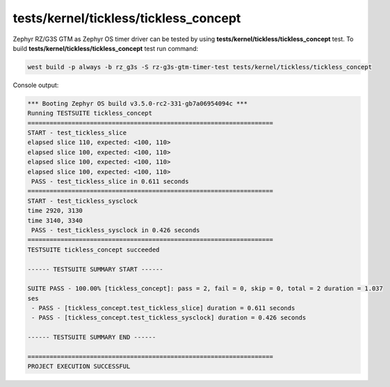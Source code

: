 tests/kernel/tickless/tickless_concept
``````````````````````````````````````

Zephyr RZ/G3S GTM as Zephyr OS timer driver can be tested by using **tests/kernel/tickless/tickless_concept** test.
To build **tests/kernel/tickless/tickless_concept** test run command:

.. code-block:: bash

   west build -p always -b rz_g3s -S rz-g3s-gtm-timer-test tests/kernel/tickless/tickless_concept

Console output:

.. code-block:: console

    *** Booting Zephyr OS build v3.5.0-rc2-331-gb7a06954094c ***
    Running TESTSUITE tickless_concept
    ===================================================================
    START - test_tickless_slice
    elapsed slice 110, expected: <100, 110>
    elapsed slice 100, expected: <100, 110>
    elapsed slice 100, expected: <100, 110>
    elapsed slice 100, expected: <100, 110>
     PASS - test_tickless_slice in 0.611 seconds
    ===================================================================
    START - test_tickless_sysclock
    time 2920, 3130
    time 3140, 3340
     PASS - test_tickless_sysclock in 0.426 seconds
    ===================================================================
    TESTSUITE tickless_concept succeeded

    ------ TESTSUITE SUMMARY START ------

    SUITE PASS - 100.00% [tickless_concept]: pass = 2, fail = 0, skip = 0, total = 2 duration = 1.037
    ses
     - PASS - [tickless_concept.test_tickless_slice] duration = 0.611 seconds
     - PASS - [tickless_concept.test_tickless_sysclock] duration = 0.426 seconds

    ------ TESTSUITE SUMMARY END ------

    ===================================================================
    PROJECT EXECUTION SUCCESSFUL

.. raw:: latex

    \newpage
